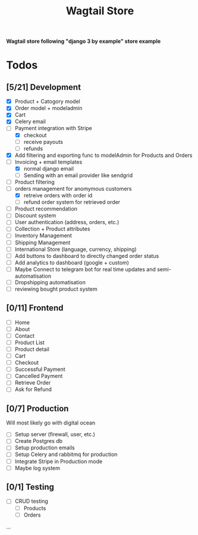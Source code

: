 #+TITLE: Wagtail Store

*Wagtail store following "django 3 by example" store example*

* Todos
** [5/21] Development
+ [X] Product + Catogory model
+ [X] Order model + modeladmin
+ [X] Cart
+ [X] Celery email
+ [-] Payment integration with Stripe
  + [X] checkout
  + [ ] receive payouts
  + [ ] refunds
+ [X] Add filtering and exporting func to modelAdmin for Products and Orders
+ [-] Invoicing + email templates
  - [X] normal django email
  - [ ] Sending with an email provider like sendgrid
+ [-] Product filtering
+ [-] orders management for anomymous customers
  - [X] retreive orders with order id
  - [ ] refund order system for retrieved order
+ [ ] Product recommendation
+ [ ] Discount system
+ [ ] User authentication (address, orders, etc.)
+ [ ] Collection + Product attributes
+ [ ] Inventory Management 
+ [ ] Shipping Management
+ [ ] International Store (language, currency, shipping)
+ [ ] Add buttons to dashboard to directly changed order status
+ [ ] Add analytics to dashboard (google + custom)
+ [ ] Maybe Connect to telegram bot for real time updates and semi-automatisation
+ [ ] Dropshipping automatisation
+ [ ] reviewing bought product system
  
** [0/11] Frontend
+ [ ] Home
+ [ ] About
+ [ ] Contact
+ [ ] Product List
+ [ ] Product detail
+ [ ] Cart
+ [ ] Checkout
+ [ ] Successful Payment
+ [ ] Cancelled Payment
+ [ ] Retrieve Order
+ [ ] Ask for Refund
  
** [0/7] Production
Will most likely go with digital ocean

+ [ ] Setup server (firewall, user, etc.)
+ [ ] Create Postgres db
+ [ ] Setup production emails
+ [ ] Setup Celery and rabbitmq for production
+ [ ] Integrate Stripe in Production mode
+ [ ] Maybe log system

** [0/1] Testing
+ [ ] CRUD testing
  - [ ] Products
  - [ ] Orders
...
